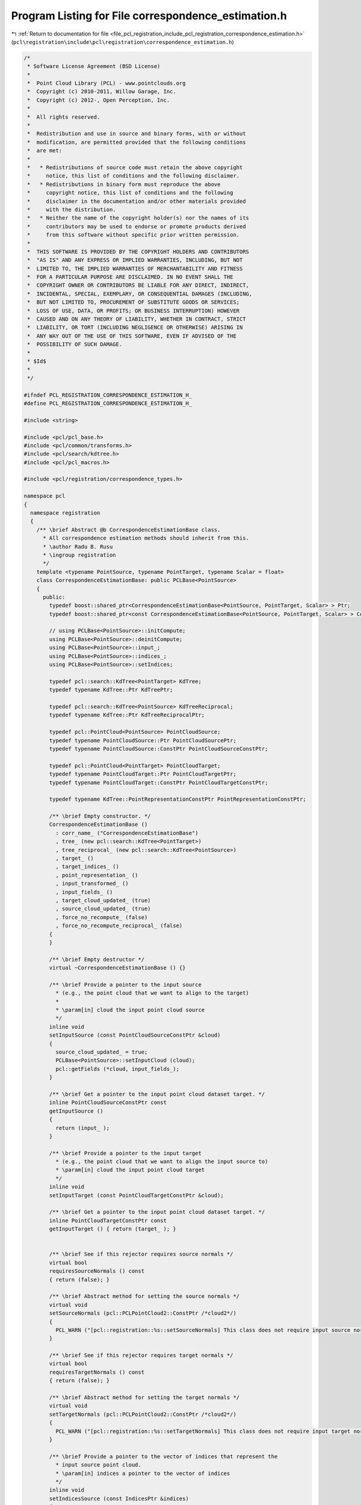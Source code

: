 
.. _program_listing_file_pcl_registration_include_pcl_registration_correspondence_estimation.h:

Program Listing for File correspondence_estimation.h
====================================================

|exhale_lsh| :ref:`Return to documentation for file <file_pcl_registration_include_pcl_registration_correspondence_estimation.h>` (``pcl\registration\include\pcl\registration\correspondence_estimation.h``)

.. |exhale_lsh| unicode:: U+021B0 .. UPWARDS ARROW WITH TIP LEFTWARDS

.. code-block:: cpp

   /*
    * Software License Agreement (BSD License)
    *
    *  Point Cloud Library (PCL) - www.pointclouds.org
    *  Copyright (c) 2010-2011, Willow Garage, Inc.
    *  Copyright (c) 2012-, Open Perception, Inc.
    *
    *  All rights reserved.
    *
    *  Redistribution and use in source and binary forms, with or without
    *  modification, are permitted provided that the following conditions
    *  are met:
    *
    *   * Redistributions of source code must retain the above copyright
    *     notice, this list of conditions and the following disclaimer.
    *   * Redistributions in binary form must reproduce the above
    *     copyright notice, this list of conditions and the following
    *     disclaimer in the documentation and/or other materials provided
    *     with the distribution.
    *   * Neither the name of the copyright holder(s) nor the names of its
    *     contributors may be used to endorse or promote products derived
    *     from this software without specific prior written permission.
    *
    *  THIS SOFTWARE IS PROVIDED BY THE COPYRIGHT HOLDERS AND CONTRIBUTORS
    *  "AS IS" AND ANY EXPRESS OR IMPLIED WARRANTIES, INCLUDING, BUT NOT
    *  LIMITED TO, THE IMPLIED WARRANTIES OF MERCHANTABILITY AND FITNESS
    *  FOR A PARTICULAR PURPOSE ARE DISCLAIMED. IN NO EVENT SHALL THE
    *  COPYRIGHT OWNER OR CONTRIBUTORS BE LIABLE FOR ANY DIRECT, INDIRECT,
    *  INCIDENTAL, SPECIAL, EXEMPLARY, OR CONSEQUENTIAL DAMAGES (INCLUDING,
    *  BUT NOT LIMITED TO, PROCUREMENT OF SUBSTITUTE GOODS OR SERVICES;
    *  LOSS OF USE, DATA, OR PROFITS; OR BUSINESS INTERRUPTION) HOWEVER
    *  CAUSED AND ON ANY THEORY OF LIABILITY, WHETHER IN CONTRACT, STRICT
    *  LIABILITY, OR TORT (INCLUDING NEGLIGENCE OR OTHERWISE) ARISING IN
    *  ANY WAY OUT OF THE USE OF THIS SOFTWARE, EVEN IF ADVISED OF THE
    *  POSSIBILITY OF SUCH DAMAGE.
    *
    * $Id$
    *
    */
   
   #ifndef PCL_REGISTRATION_CORRESPONDENCE_ESTIMATION_H_
   #define PCL_REGISTRATION_CORRESPONDENCE_ESTIMATION_H_
   
   #include <string>
   
   #include <pcl/pcl_base.h>
   #include <pcl/common/transforms.h>
   #include <pcl/search/kdtree.h>
   #include <pcl/pcl_macros.h>
   
   #include <pcl/registration/correspondence_types.h>
   
   namespace pcl
   {
     namespace registration
     {
       /** \brief Abstract @b CorrespondenceEstimationBase class. 
         * All correspondence estimation methods should inherit from this.
         * \author Radu B. Rusu
         * \ingroup registration
         */
       template <typename PointSource, typename PointTarget, typename Scalar = float>
       class CorrespondenceEstimationBase: public PCLBase<PointSource>
       {
         public:
           typedef boost::shared_ptr<CorrespondenceEstimationBase<PointSource, PointTarget, Scalar> > Ptr;
           typedef boost::shared_ptr<const CorrespondenceEstimationBase<PointSource, PointTarget, Scalar> > ConstPtr;
   
           // using PCLBase<PointSource>::initCompute;
           using PCLBase<PointSource>::deinitCompute;
           using PCLBase<PointSource>::input_;
           using PCLBase<PointSource>::indices_;
           using PCLBase<PointSource>::setIndices;
   
           typedef pcl::search::KdTree<PointTarget> KdTree;
           typedef typename KdTree::Ptr KdTreePtr;
   
           typedef pcl::search::KdTree<PointSource> KdTreeReciprocal;
           typedef typename KdTree::Ptr KdTreeReciprocalPtr;
   
           typedef pcl::PointCloud<PointSource> PointCloudSource;
           typedef typename PointCloudSource::Ptr PointCloudSourcePtr;
           typedef typename PointCloudSource::ConstPtr PointCloudSourceConstPtr;
   
           typedef pcl::PointCloud<PointTarget> PointCloudTarget;
           typedef typename PointCloudTarget::Ptr PointCloudTargetPtr;
           typedef typename PointCloudTarget::ConstPtr PointCloudTargetConstPtr;
   
           typedef typename KdTree::PointRepresentationConstPtr PointRepresentationConstPtr;
   
           /** \brief Empty constructor. */
           CorrespondenceEstimationBase () 
             : corr_name_ ("CorrespondenceEstimationBase")
             , tree_ (new pcl::search::KdTree<PointTarget>)
             , tree_reciprocal_ (new pcl::search::KdTree<PointSource>)
             , target_ ()
             , target_indices_ ()
             , point_representation_ ()
             , input_transformed_ ()
             , input_fields_ ()
             , target_cloud_updated_ (true)
             , source_cloud_updated_ (true)
             , force_no_recompute_ (false)
             , force_no_recompute_reciprocal_ (false)
           {
           }
         
           /** \brief Empty destructor */
           virtual ~CorrespondenceEstimationBase () {}
   
           /** \brief Provide a pointer to the input source 
             * (e.g., the point cloud that we want to align to the target)
             *
             * \param[in] cloud the input point cloud source
             */
           inline void 
           setInputSource (const PointCloudSourceConstPtr &cloud)
           {
             source_cloud_updated_ = true;
             PCLBase<PointSource>::setInputCloud (cloud);
             pcl::getFields (*cloud, input_fields_);
           }
   
           /** \brief Get a pointer to the input point cloud dataset target. */
           inline PointCloudSourceConstPtr const 
           getInputSource () 
           { 
             return (input_ ); 
           }
   
           /** \brief Provide a pointer to the input target 
             * (e.g., the point cloud that we want to align the input source to)
             * \param[in] cloud the input point cloud target
             */
           inline void 
           setInputTarget (const PointCloudTargetConstPtr &cloud);
   
           /** \brief Get a pointer to the input point cloud dataset target. */
           inline PointCloudTargetConstPtr const 
           getInputTarget () { return (target_ ); }
   
   
           /** \brief See if this rejector requires source normals */
           virtual bool
           requiresSourceNormals () const
           { return (false); }
   
           /** \brief Abstract method for setting the source normals */
           virtual void
           setSourceNormals (pcl::PCLPointCloud2::ConstPtr /*cloud2*/)
           {
             PCL_WARN ("[pcl::registration::%s::setSourceNormals] This class does not require input source normals", getClassName ().c_str ());
           }
           
           /** \brief See if this rejector requires target normals */
           virtual bool
           requiresTargetNormals () const
           { return (false); }
   
           /** \brief Abstract method for setting the target normals */
           virtual void
           setTargetNormals (pcl::PCLPointCloud2::ConstPtr /*cloud2*/)
           {
             PCL_WARN ("[pcl::registration::%s::setTargetNormals] This class does not require input target normals", getClassName ().c_str ());
           }
   
           /** \brief Provide a pointer to the vector of indices that represent the 
             * input source point cloud.
             * \param[in] indices a pointer to the vector of indices 
             */
           inline void
           setIndicesSource (const IndicesPtr &indices)
           {
             setIndices (indices);
           }
   
           /** \brief Get a pointer to the vector of indices used for the source dataset. */
           inline IndicesPtr const 
           getIndicesSource () { return (indices_); }
   
           /** \brief Provide a pointer to the vector of indices that represent the input target point cloud.
             * \param[in] indices a pointer to the vector of indices 
             */
           inline void
           setIndicesTarget (const IndicesPtr &indices)
           {
             target_cloud_updated_ = true;
             target_indices_ = indices;
           }
   
           /** \brief Get a pointer to the vector of indices used for the target dataset. */
           inline IndicesPtr const 
           getIndicesTarget () { return (target_indices_); }
   
           /** \brief Provide a pointer to the search object used to find correspondences in
             * the target cloud.
             * \param[in] tree a pointer to the spatial search object.
             * \param[in] force_no_recompute If set to true, this tree will NEVER be 
             * recomputed, regardless of calls to setInputTarget. Only use if you are 
             * confident that the tree will be set correctly.
             */
           inline void
           setSearchMethodTarget (const KdTreePtr &tree, 
                                  bool force_no_recompute = false) 
           { 
             tree_ = tree; 
             if (force_no_recompute)
             {
               force_no_recompute_ = true;
             }
             // Since we just set a new tree, we need to check for updates
             target_cloud_updated_ = true;
           }
   
           /** \brief Get a pointer to the search method used to find correspondences in the
             * target cloud. */
           inline KdTreePtr
           getSearchMethodTarget () const
           {
             return (tree_);
           }
   
           /** \brief Provide a pointer to the search object used to find correspondences in
             * the source cloud (usually used by reciprocal correspondence finding).
             * \param[in] tree a pointer to the spatial search object.
             * \param[in] force_no_recompute If set to true, this tree will NEVER be 
             * recomputed, regardless of calls to setInputSource. Only use if you are 
             * extremely confident that the tree will be set correctly.
             */
           inline void
           setSearchMethodSource (const KdTreeReciprocalPtr &tree, 
                                  bool force_no_recompute = false) 
           { 
             tree_reciprocal_ = tree; 
             if ( force_no_recompute )
             {
               force_no_recompute_reciprocal_ = true;
             }
             // Since we just set a new tree, we need to check for updates
             source_cloud_updated_ = true;
           }
   
           /** \brief Get a pointer to the search method used to find correspondences in the
             * source cloud. */
           inline KdTreeReciprocalPtr
           getSearchMethodSource () const
           {
             return (tree_reciprocal_);
           }
   
           /** \brief Determine the correspondences between input and target cloud.
             * \param[out] correspondences the found correspondences (index of query point, index of target point, distance)
             * \param[in] max_distance maximum allowed distance between correspondences
             */
           virtual void 
           determineCorrespondences (pcl::Correspondences &correspondences,
                                     double max_distance = std::numeric_limits<double>::max ()) = 0;
   
           /** \brief Determine the reciprocal correspondences between input and target cloud.
             * A correspondence is considered reciprocal if both Src_i has Tgt_i as a 
             * correspondence, and Tgt_i has Src_i as one.
             *
             * \param[out] correspondences the found correspondences (index of query and target point, distance)
             * \param[in] max_distance maximum allowed distance between correspondences
             */
           virtual void 
           determineReciprocalCorrespondences (pcl::Correspondences &correspondences,
                                               double max_distance = std::numeric_limits<double>::max ()) = 0;
   
           /** \brief Provide a boost shared pointer to the PointRepresentation to be used 
             * when searching for nearest neighbors.
             *
             * \param[in] point_representation the PointRepresentation to be used by the 
             * k-D tree for nearest neighbor search
             */
           inline void
           setPointRepresentation (const PointRepresentationConstPtr &point_representation)
           {
             point_representation_ = point_representation;
           }
   
           /** \brief Clone and cast to CorrespondenceEstimationBase */
           virtual boost::shared_ptr< CorrespondenceEstimationBase<PointSource, PointTarget, Scalar> > clone () const = 0;
   
         protected:
           /** \brief The correspondence estimation method name. */
           std::string corr_name_;
   
           /** \brief A pointer to the spatial search object used for the target dataset. */
           KdTreePtr tree_;
   
           /** \brief A pointer to the spatial search object used for the source dataset. */
           KdTreeReciprocalPtr tree_reciprocal_;
   
   
           
           /** \brief The input point cloud dataset target. */
           PointCloudTargetConstPtr target_;
   
           /** \brief The target point cloud dataset indices. */
           IndicesPtr target_indices_;
   
           /** \brief The point representation used (internal). */
           PointRepresentationConstPtr point_representation_;
   
           /** \brief The transformed input source point cloud dataset. */
           PointCloudTargetPtr input_transformed_;
   
           /** \brief The types of input point fields available. */
           std::vector<pcl::PCLPointField> input_fields_;
   
           /** \brief Abstract class get name method. */
           inline const std::string& 
           getClassName () const { return (corr_name_); }
   
           /** \brief Internal computation initialization. */
           bool
           initCompute ();
           
           /** \brief Internal computation initialization for reciprocal correspondences. */
           bool
           initComputeReciprocal ();
   
           /** \brief Variable that stores whether we have a new target cloud, meaning we need to pre-process it again.
            * This way, we avoid rebuilding the kd-tree for the target cloud every time the determineCorrespondences () method
            * is called. */
           bool target_cloud_updated_;
           /** \brief Variable that stores whether we have a new source cloud, meaning we need to pre-process it again.
            * This way, we avoid rebuilding the reciprocal kd-tree for the source cloud every time the determineCorrespondences () method
            * is called. */
           bool source_cloud_updated_;
           /** \brief A flag which, if set, means the tree operating on the target cloud 
            * will never be recomputed*/
           bool force_no_recompute_;
           
           /** \brief A flag which, if set, means the tree operating on the source cloud 
            * will never be recomputed*/
           bool force_no_recompute_reciprocal_;
   
        };
   
       /** \brief @b CorrespondenceEstimation represents the base class for
         * determining correspondences between target and query point
         * sets/features.
         *
         * Code example:
         *
         * \code
         * pcl::PointCloud<pcl::PointXYZRGBA>::Ptr source, target;
         * // ... read or fill in source and target
         * pcl::CorrespondenceEstimation<pcl::PointXYZ, pcl::PointXYZ> est;
         * est.setInputSource (source);
         * est.setInputTarget (target);
         *
         * pcl::Correspondences all_correspondences;
         * // Determine all reciprocal correspondences
         * est.determineReciprocalCorrespondences (all_correspondences);
         * \endcode
         *
         * \author Radu B. Rusu, Michael Dixon, Dirk Holz
         * \ingroup registration
         */
       template <typename PointSource, typename PointTarget, typename Scalar = float>
       class CorrespondenceEstimation : public CorrespondenceEstimationBase<PointSource, PointTarget, Scalar>
       {
         public:
           typedef boost::shared_ptr<CorrespondenceEstimation<PointSource, PointTarget, Scalar> > Ptr;
           typedef boost::shared_ptr<const CorrespondenceEstimation<PointSource, PointTarget, Scalar> > ConstPtr;
   
           using CorrespondenceEstimationBase<PointSource, PointTarget, Scalar>::point_representation_;
           using CorrespondenceEstimationBase<PointSource, PointTarget, Scalar>::input_transformed_;
           using CorrespondenceEstimationBase<PointSource, PointTarget, Scalar>::tree_;
           using CorrespondenceEstimationBase<PointSource, PointTarget, Scalar>::tree_reciprocal_;
           using CorrespondenceEstimationBase<PointSource, PointTarget, Scalar>::target_;
           using CorrespondenceEstimationBase<PointSource, PointTarget, Scalar>::corr_name_;
           using CorrespondenceEstimationBase<PointSource, PointTarget, Scalar>::target_indices_;
           using CorrespondenceEstimationBase<PointSource, PointTarget, Scalar>::getClassName;
           using CorrespondenceEstimationBase<PointSource, PointTarget, Scalar>::initCompute;
           using CorrespondenceEstimationBase<PointSource, PointTarget, Scalar>::initComputeReciprocal;
           using CorrespondenceEstimationBase<PointSource, PointTarget, Scalar>::input_;
           using CorrespondenceEstimationBase<PointSource, PointTarget, Scalar>::indices_;
           using CorrespondenceEstimationBase<PointSource, PointTarget, Scalar>::input_fields_;
           using PCLBase<PointSource>::deinitCompute;
   
           typedef pcl::search::KdTree<PointTarget> KdTree;
           typedef typename pcl::search::KdTree<PointTarget>::Ptr KdTreePtr;
   
           typedef pcl::PointCloud<PointSource> PointCloudSource;
           typedef typename PointCloudSource::Ptr PointCloudSourcePtr;
           typedef typename PointCloudSource::ConstPtr PointCloudSourceConstPtr;
   
           typedef pcl::PointCloud<PointTarget> PointCloudTarget;
           typedef typename PointCloudTarget::Ptr PointCloudTargetPtr;
           typedef typename PointCloudTarget::ConstPtr PointCloudTargetConstPtr;
   
           typedef typename KdTree::PointRepresentationConstPtr PointRepresentationConstPtr;
   
           /** \brief Empty constructor. */
           CorrespondenceEstimation () 
           {
             corr_name_  = "CorrespondenceEstimation";
           }
         
           /** \brief Empty destructor */
           virtual ~CorrespondenceEstimation () {}
   
           /** \brief Determine the correspondences between input and target cloud.
             * \param[out] correspondences the found correspondences (index of query point, index of target point, distance)
             * \param[in] max_distance maximum allowed distance between correspondences
             */
           virtual void 
           determineCorrespondences (pcl::Correspondences &correspondences,
                                     double max_distance = std::numeric_limits<double>::max ());
   
           /** \brief Determine the reciprocal correspondences between input and target cloud.
             * A correspondence is considered reciprocal if both Src_i has Tgt_i as a 
             * correspondence, and Tgt_i has Src_i as one.
             *
             * \param[out] correspondences the found correspondences (index of query and target point, distance)
             * \param[in] max_distance maximum allowed distance between correspondences
             */
           virtual void 
           determineReciprocalCorrespondences (pcl::Correspondences &correspondences,
                                               double max_distance = std::numeric_limits<double>::max ());
   
           
           /** \brief Clone and cast to CorrespondenceEstimationBase */
           virtual boost::shared_ptr< CorrespondenceEstimationBase<PointSource, PointTarget, Scalar> > 
           clone () const
           {
             Ptr copy (new CorrespondenceEstimation<PointSource, PointTarget, Scalar> (*this));
             return (copy);
           }
        };
     }
   }
   
   #include <pcl/registration/impl/correspondence_estimation.hpp>
   
   #endif /* PCL_REGISTRATION_CORRESPONDENCE_ESTIMATION_H_ */
